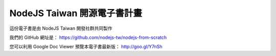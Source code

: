 NodeJS Taiwan 開源電子書計畫
=============================

這份電子書是由 NodeJS Taiwan 開發社群共同製作

我們的 GitHub 網址是：
https://github.com/nodejs-tw/nodejs-from-scratch

您可以利用 Google Doc Viewer 預覽本電子書最新版：
http://goo.gl/Y7nSh

